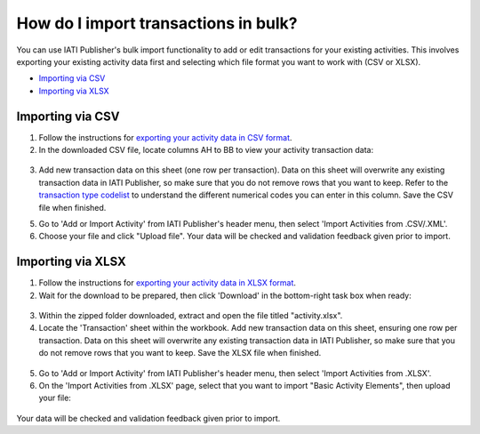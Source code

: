 ###################
How do I import transactions in bulk?
###################

You can use IATI Publisher's bulk import functionality to add or edit transactions for your existing activities. This involves exporting your existing activity data first and selecting which file format you want to work with (CSV or XLSX).

- `Importing via CSV <https://docs.publisher.iatistandard.org/en/latest/import-transactions/#id1>`_
- `Importing via XLSX <https://docs.publisher.iatistandard.org/en/latest/import-transactions/#id2>`_

Importing via CSV
-----------------

1. Follow the instructions for `exporting your activity data in CSV format <https://docs.publisher.iatistandard.org/en/latest/bulk-import/#exporting-your-existing-data>`_. 

2. In the downloaded CSV file, locate columns AH to BB to view your activity transaction data:

.. figure:: images/transaction-csv.png
    :width: 100 %
    :align: center
    :alt: Columns containing transaction data in the exported CSV file.

3. Add new transaction data on this sheet (one row per transaction). Data on this sheet will overwrite any existing transaction data in IATI Publisher, so make sure that you do not remove rows that you want to keep. Refer to the `transaction type codelist <https://iatistandard.org/en/iati-standard/203/codelists/transactiontype/>`_ to understand the different numerical codes you can enter in this column. Save the CSV file when finished.

5. Go to 'Add or Import Activity' from IATI Publisher's header menu, then select 'Import Activities from .CSV/.XML'.

6. Choose your file and click "Upload file". Your data will be checked and validation feedback given prior to import.


Importing via XLSX
-----------------

1. Follow the instructions for `exporting your activity data in XLSX format <https://docs.publisher.iatistandard.org/en/latest/bulk-import/#exporting-your-existing-data>`_. 

2. Wait for the download to be prepared, then click 'Download' in the bottom-right task box when ready:

.. figure:: images/download-ready.png
    :width: 100 %
    :align: center
    :alt: Clicking the bottom-right 'Download' button when the XLSX files have finished being prepared.

3. Within the zipped folder downloaded, extract and open the file titled "activity.xlsx".

4. Locate the 'Transaction' sheet within the workbook. Add new transaction data on this sheet, ensuring one row per transaction. Data on this sheet will overwrite any existing transaction data in IATI Publisher, so make sure that you do not remove rows that you want to keep. Save the XLSX file when finished.

.. figure:: images/transaction-xlsx.png
    :width: 100 %
    :align: center
    :alt: A screenshot of the Transactions sheet within the XLSX template.

5. Go to 'Add or Import Activity' from IATI Publisher's header menu, then select 'Import Activities from .XLSX'.

6. On the 'Import Activities from .XLSX' page, select that you want to import "Basic Activity Elements", then upload your file:

.. figure:: images/upload-activity-xlsx-file.png
    :width: 100 %
    :align: center
    :alt: A screenshot of the XLSX import page with "basic activity elements" selected as the import option and a file chosen for upload.

Your data will be checked and validation feedback given prior to import.

